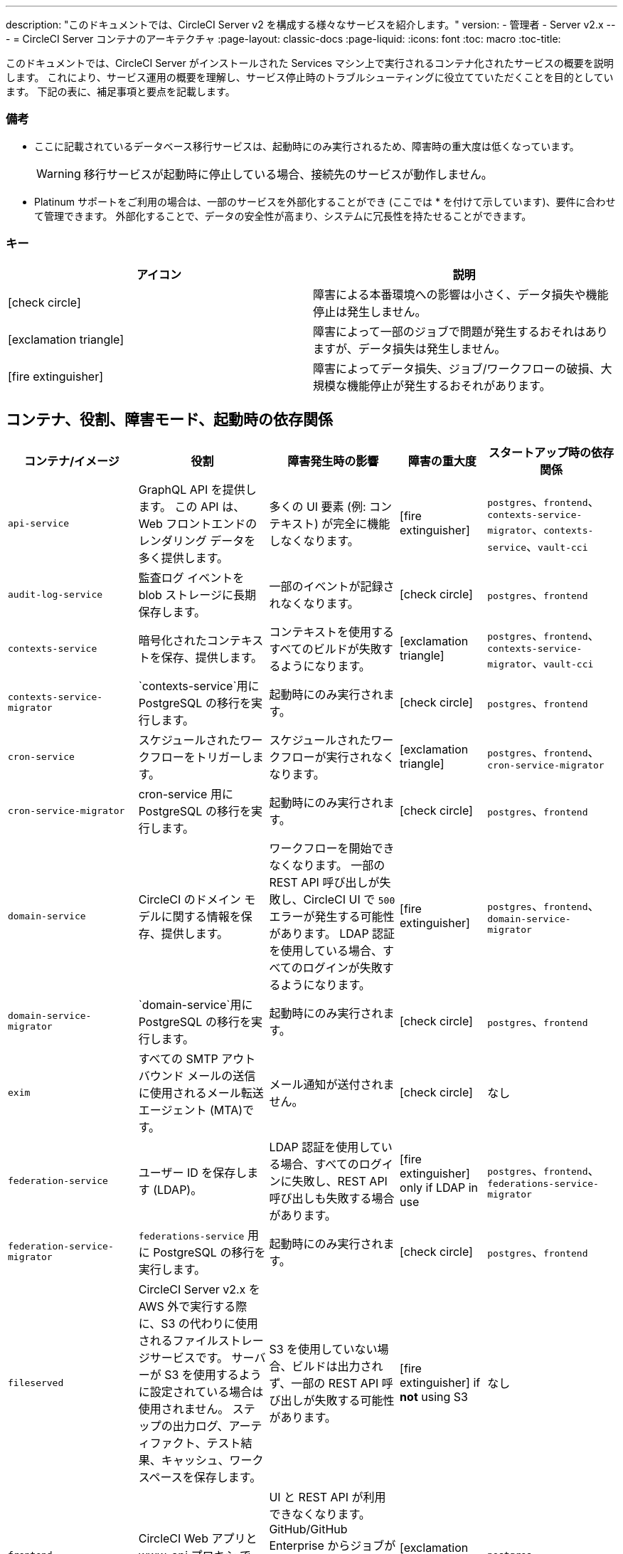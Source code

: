 ---
description: "このドキュメントでは、CircleCI Server v2 を構成する様々なサービスを紹介します。"
version:
- 管理者
- Server v2.x
---
= CircleCI Server コンテナのアーキテクチャ
:page-layout: classic-docs
:page-liquid:
:icons: font
:toc: macro
:toc-title:

このドキュメントでは、CircleCI Server がインストールされた Services マシン上で実行されるコンテナ化されたサービスの概要を説明します。 これにより、サービス運用の概要を理解し、サービス停止時のトラブルシューティングに役立てていただくことを目的としています。 下記の表に、補足事項と要点を記載します。

toc::[]

[discrete]
=== 備考

* ここに記載されているデータベース移行サービスは、起動時にのみ実行されるため、障害時の重大度は低くなっています。
+
WARNING: 移行サービスが起動時に停止している場合、接続先のサービスが動作しません。

* Platinum サポートをご利用の場合は、一部のサービスを外部化することができ (ここでは * を付けて示しています)、要件に合わせて管理できます。 外部化することで、データの安全性が高まり、システムに冗長性を持たせることができます。

[discrete]
=== キー

[.table.table-striped]
[cols=2*, options="header", stripes=even]
|===
| アイコン
| 説明

| icon:check-circle[]
| 障害による本番環境への影響は小さく、データ損失や機能停止は発生しません。

| icon:exclamation-triangle[]
| 障害によって一部のジョブで問題が発生するおそれはありますが、データ損失は発生しません。

| icon:fire-extinguisher[]
| 障害によってデータ損失、ジョブ/ワークフローの破損、大規模な機能停止が発生するおそれがあります。
|===

<<<

== コンテナ、役割、障害モード、起動時の依存関係

[.table.table-striped]
[cols=5*,^,*, options="header", stripes=even]
[cols="3,3,3,2,3"]
|===
| **コンテナ/イメージ**
| **役割**
| **障害発生時の影響**
| **障害の重大度**
| **スタートアップ時の依存関係**

| `api-service`
| GraphQL API を提供します。 この API は、Web フロントエンドのレンダリング データを多く提供します。
| 多くの UI 要素 (例: コンテキスト) が完全に機能しなくなります。
| icon:fire-extinguisher[]
| `postgres`、`frontend`、 `contexts-service-migrator`、`contexts-service`、`vault-cci`

| `audit-log-service`
| 監査ログ イベントを blob ストレージに長期保存します。
| 一部のイベントが記録されなくなります。
| icon:check-circle[]
| `postgres`、`frontend`

| `contexts-service`
| 暗号化されたコンテキストを保存、提供します。
| コンテキストを使用するすべてのビルドが失敗するようになります。
| icon:exclamation-triangle[]
| `postgres`、`frontend`、`contexts-service-migrator`、`vault-cci`

| `contexts-service-migrator`
| `contexts-service`用に PostgreSQL の移行を実行します。
| 起動時にのみ実行されます。
| icon:check-circle[]
| `postgres`、`frontend`

| `cron-service`
| スケジュールされたワークフローをトリガーします。
| スケジュールされたワークフローが実行されなくなります。
| icon:exclamation-triangle[]
| `postgres`、`frontend`、`cron-service-migrator`

| `cron-service-migrator`
| cron-service 用に PostgreSQL の移行を実行します。
| 起動時にのみ実行されます。
| icon:check-circle[]
| `postgres`、`frontend`

| `domain-service`
| CircleCI のドメイン モデルに関する情報を保存、提供します。
| ワークフローを開始できなくなります。 一部の REST API 呼び出しが失敗し、CircleCI UI で `500` エラーが発生する可能性があります。 LDAP 認証を使用している場合、すべてのログインが失敗するようになります。
| icon:fire-extinguisher[]
| `postgres`、`frontend`、`domain-service-migrator`

| `domain-service-migrator`
| `domain-service`用に PostgreSQL の移行を実行します。
| 起動時にのみ実行されます。
| icon:check-circle[]
| `postgres`、`frontend`

| `exim`
| すべての SMTP アウトバウンド メールの送信に使用されるメール転送エージェント (MTA)です。
| メール通知が送付されません。
| icon:check-circle[]
| なし

| `federation-service`
| ユーザー ID を保存します (LDAP)。 
| LDAP 認証を使用している場合、すべてのログインに失敗し、REST API 呼び出しも失敗する場合があります。
| icon:fire-extinguisher[] only if LDAP in use
| `postgres`、`frontend`、`federations-service-migrator`

| `federation-service-migrator`
| `federations-service` 用に PostgreSQL の移行を実行します。
| 起動時にのみ実行されます。
| icon:check-circle[]
| `postgres`、`frontend`

| `fileserved`
| CircleCI Server v2.x を AWS 外で実行する際に、S3 の代わりに使用されるファイルストレージサービスです。 サーバーが S3 を使用するように設定されている場合は使用されません。 ステップの出力ログ、アーティファクト、テスト結果、キャッシュ、ワークスペースを保存します。
| S3 を使用していない場合、ビルドは出力されず、一部の REST API 呼び出しが失敗する可能性があります。
| icon:fire-extinguisher[] if **not** using S3
| なし

| `frontend`
| CircleCI Web アプリと www-api プロキシ です。
| UI と REST API が利用できなくなります。 GitHub/GitHub Enterprise からジョブがトリガーされなくなります。 ビルドの実行はできますが、更新はされません。
| icon:exclamation-triangle[]
| `postgres`

| `mongo`*.
| Mongo のデータストアです。
| データ全体を損失するおそれがあります。 実行中のビルドがすべて失敗し、UI が機能しなくなります。
| icon:fire-extinguisher[]
| `mongodb-upgrader`

| `nomad-metrics`
| Nomad サーバーに統計情報を問い合わせ、StatsD に送信します。
| Nomad のメトリクスは失われますが、それ意外はすべて通常通りに動作します。
| icon:check-circle[]
| なし

| `output-processor` / `output-processing`
| ジョブの出力とステータスの更新を受け取り、MongoDB に書き込みます。 また、キャッシュとワークスペースにアクセスし、キャッシュ、ワークスペース、アーティファクト、テスト結果を保存するための API を実行中のジョブに提供します。
| 実行中のビルドがすべて失敗するか、安定せず一貫性のない状態になります。 ステップの出力、テスト結果、アーティファクトに関するデータ損失も発生します。
| icon:fire-extinguisher[]
| なし

| `permissions-service`
| CircleCI のアクセス権インターフェイスを提供します。
| ワークフローを開始できなくなります。 一部の REST API 呼び出しが失敗し、CircleCI UI で 500 エラーが発生する可能性があります。
| icon:exclamation-triangle[]
| `postgres`、`frontend`、`permissions-service-migrator`

| `permissions-service-migrator`
| `permissions-service` 用に PostgreSQL の移行を実行します。
| 起動時にのみ実行されます。
| icon:check-circle[]
| `postgres`、`frontend`

| `picard-dispatcher`
| ジョブをタスクに分割し、実行用に `scheduler` に送信します。
| Nomad にジョブが送信されなくなります。 run キューのサイズは増加しますが、著しいデータ損失が起こることはありません。
| icon:exclamation-triangle[]
| なし

| `postgres` / `postgres-script-enhance` *
| 基本的な `PostgreSQL` に、コンテナ起動時に必要なデータベースを作成する機能を追加したサービスです。
| データ全体を損失するおそれがあります。 実行中のビルドがすべて失敗し、UI が機能しなくなります。
| icon:fire-extinguisher[]
| なし

| `rabbitmq` / `rabbitmq-delayed` *
| RabbitMQ サーバーを実行します。 CircleCI サービスのほとんどは、キューイングに RabbitMQ を使用しています。
| データ全体を損失するおそれがあります。 実行中のビルドがすべて失敗し、UI が機能しなくなります。
| icon:fire-extinguisher[]
| なし

| `outputRunningRedis` / `redis` *
| Redis キー/バリューストア
| 現在実行中のジョブ ステップの出力が失われます。 GitHub に対する API 呼び出しも失敗する可能性があります。
| icon:exclamation-triangle[]
| なし

| `schedulerer`
| タスクを実行するために `server-nomad` に送信します。 \
| Nomad にジョブが送信されなくなります。 run キューのサイズは増加しますが、著しいデータ損失が起こることはありません。
| icon:exclamation-triangle[]
| なし

| `mongodb-upgrader` / `server-mongo-upgrader`
| Mongo のバージョンアップ時に、任意の Mongo 変換/アップグレードスクリプトを実行するために使用します。
| 常時実行する必要はありません。 \
| icon:check-circle[]
| なし

| 　`nomad_server` / `server-nomad` *　　　　　　
| Nomad プライマリ サービス
| 2.0 のビルドジョブは実行されません。
| icon:fire-extinguisher[]
| なし

| `ready-agent` / `server-ready-agent`
| 他のコンテナが準備できているかどうかを確認するために Replicated から呼び出されます。
| 起動時のみ必要です。 起動時に利用できない場合、システムに障害が発生します。
| icon:check-circle[]
| なし

| `server-usage-stats`
| CircleCI 内の「Phone Home」エンドポイントにユーザー数を送信します。
| サーバー使用状況の統計を受け取らなくなりますが、動作には影響ありません。
| icon:check-circle[]
| なし

| `shutdown-hook-poller`
| `frontend` コンテナが 1.0 Builder のシャットダウンリクエストに対応しているかどうかをチェックします。 リクエストがある場合、1.0ビルダーはシャットダウンされます。
| 1.0 Builder のライフサイクルは適切に管理されませんが、ジョブの実行は継続されます。
| icon:check-circle[]
| なし

| `slanger`
| CircleCI アプリにリアルタイム イベントを提供します。
| UI のリアルタイム更新が停止しますが、ハード リフレッシュは引き続き機能します。
| icon:check-circle[]
| なし

| `telegraf`
| CircleCI ローカル サービスの書き込み先となる statsD 転送エージェントであり、外部メトリクス サービスに転送するように設定できます。
| メトリクスが動作しなくなりますが、ジョブの実行は継続されます。
| icon:check-circle[]
| なし

| `tutum/logrotate`
| Service マシン上のすべてのコンテナのログのローテーションを管理します。
| 障害が長期間続くと、Services マシンのディスク容量が足りなくなり、他のサービスが停止します。
| icon:exclamation-triangle[]
| なし

| `test-results`
| テスト結果ファイルを解析してデータを保存します。
| ジョブのテストの失敗や時間に関するデータが生成されなくなります。 サービスが再起動するとバックフィルが行われます。
| icon:check-circle[]
| なし

| `contexts-vault` / `vault-cci` *
| HashiCorp 社の Vault (キー管理、セキュアなストレージ、その他の暗号化関連サービスを提供する暗号化サービス) のインスタンスです。 `contexts-service` の暗号化とキー保存に使用されます。
| `contexts-service` が動作しなくなります。 また、`contexts-service` を使用するすべてのジョブが失敗するようになります。
| icon:exclamation-triangle[]
| なし

| `vm-gc`
| 古い `machine` やリモート Docker インスタンスを定期的に確認し、`vm-service` にそれらの削除をリクエストします。
| このサービスを再起動するまで、古い vm-service インスタンスが破棄されなくなる可能性があります。
| icon:check-circle[]
| `vm-service-db-migrator`

| `vm-scaler`
| `マシン`とリモート Docker ジョブの実行用にプロビジョニングするインスタンス数を増やすように、`vm-service` に定期的にリクエストします。
| マシンとリモート Docker 用の VM インスタンスがプロビジョニングされなくなり、容量不足でジョブとそれらの Executor を実行できなくなる可能性があります。
| icon:exclamation-triangle[]
| `vm-service-db-migrator`

| `vm-service`
| 利用可能な `vm-service` インスタンスのインベントリ管理と、新しいインスタンスのプロビジョニングを行います。
| `machine` またはリモート Docker を使用するジョブが失敗するようになります。
| icon:exclamation-triangle[]
| `vm-service-db-migrator`

| `vm-service-db-migrator`
| `vm-service`のデータベース移行の実行に使用されます。
| 起動時にのみ実行されます。
| icon:check-circle[]
| なし

| `workflows-conductor`
| ワークフローに関する情報を調整、提供します。
| 新しいワークフローが開始されなくなります。 現在実行されているワークフローの一貫性が失われる可能性があります。 また、一部の REST API および GraphQL API のリクエストに失敗するようになります。
| icon:fire-extinguisher[]
| `postgres`、`frontend`、`workflows-conductor-migrator`

| `workflows-conductor-migrator`
| `workflows-conductor`用に PostgreSQL の移行を実行します。
| 起動時にのみ実行されます。
| icon:check-circle[]
| `postgres`、`frontend`
|===
